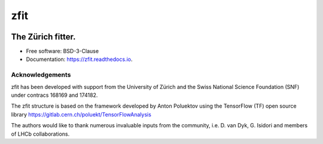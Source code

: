 ====
zfit
====


.. image:: https://img.shields.io/pypi/v/zfit.svg
        :target: https://pypi.python.org/pypi/zfit

.. image:: https://img.shields.io/travis/zfit/zfit.svg
        :target: https://travis-ci.org/zfit/zfit

.. image:: https://readthedocs.org/projects/zfit/badge/?version=latest
        :target: https://zfit.readthedocs.io/en/latest/?badge=latest
        :alt: Documentation Status




The Zürich fitter.
==================


* Free software: BSD-3-Clause
* Documentation: https://zfit.readthedocs.io.

Acknowledgements
----------------

zfit has been developed with support from the University of Zürich and the Swiss National Science Foundation (SNF) under contracs 168169 and 174182.

The zfit structure is based on the framework developed by Anton Poluektov using the TensorFlow (TF) open source library https://gitlab.cern.ch/poluekt/TensorFlowAnalysis

The authors would like to thank numerous invaluable inputs from the community, i.e. D. van Dyk, G. Isidori and members of LHCb collaborations.

